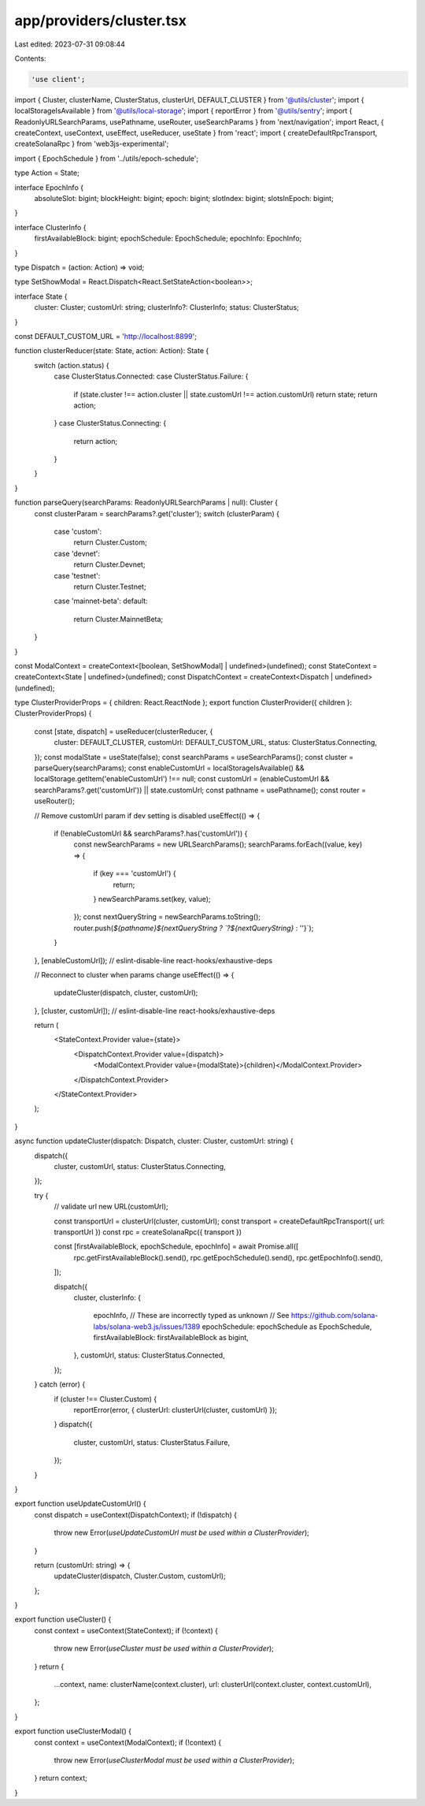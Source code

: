 app/providers/cluster.tsx
=========================

Last edited: 2023-07-31 09:08:44

Contents:

.. code-block:: tsx

    'use client';

import { Cluster, clusterName, ClusterStatus, clusterUrl, DEFAULT_CLUSTER } from '@utils/cluster';
import { localStorageIsAvailable } from '@utils/local-storage';
import { reportError } from '@utils/sentry';
import { ReadonlyURLSearchParams, usePathname, useRouter, useSearchParams } from 'next/navigation';
import React, { createContext, useContext, useEffect, useReducer, useState } from 'react';
import { createDefaultRpcTransport, createSolanaRpc } from 'web3js-experimental';

import { EpochSchedule } from '../utils/epoch-schedule';

type Action = State;

interface EpochInfo {
    absoluteSlot: bigint;
    blockHeight: bigint;
    epoch: bigint;
    slotIndex: bigint;
    slotsInEpoch: bigint;
}

interface ClusterInfo {
    firstAvailableBlock: bigint;
    epochSchedule: EpochSchedule;
    epochInfo: EpochInfo;
}

type Dispatch = (action: Action) => void;

type SetShowModal = React.Dispatch<React.SetStateAction<boolean>>;

interface State {
    cluster: Cluster;
    customUrl: string;
    clusterInfo?: ClusterInfo;
    status: ClusterStatus;
}

const DEFAULT_CUSTOM_URL = 'http://localhost:8899';

function clusterReducer(state: State, action: Action): State {
    switch (action.status) {
        case ClusterStatus.Connected:
        case ClusterStatus.Failure: {
            if (state.cluster !== action.cluster || state.customUrl !== action.customUrl) return state;
            return action;
        }
        case ClusterStatus.Connecting: {
            return action;
        }
    }
}

function parseQuery(searchParams: ReadonlyURLSearchParams | null): Cluster {
    const clusterParam = searchParams?.get('cluster');
    switch (clusterParam) {
        case 'custom':
            return Cluster.Custom;
        case 'devnet':
            return Cluster.Devnet;
        case 'testnet':
            return Cluster.Testnet;
        case 'mainnet-beta':
        default:
            return Cluster.MainnetBeta;
    }
}

const ModalContext = createContext<[boolean, SetShowModal] | undefined>(undefined);
const StateContext = createContext<State | undefined>(undefined);
const DispatchContext = createContext<Dispatch | undefined>(undefined);

type ClusterProviderProps = { children: React.ReactNode };
export function ClusterProvider({ children }: ClusterProviderProps) {
    const [state, dispatch] = useReducer(clusterReducer, {
        cluster: DEFAULT_CLUSTER,
        customUrl: DEFAULT_CUSTOM_URL,
        status: ClusterStatus.Connecting,
    });
    const modalState = useState(false);
    const searchParams = useSearchParams();
    const cluster = parseQuery(searchParams);
    const enableCustomUrl = localStorageIsAvailable() && localStorage.getItem('enableCustomUrl') !== null;
    const customUrl = (enableCustomUrl && searchParams?.get('customUrl')) || state.customUrl;
    const pathname = usePathname();
    const router = useRouter();

    // Remove customUrl param if dev setting is disabled
    useEffect(() => {
        if (!enableCustomUrl && searchParams?.has('customUrl')) {
            const newSearchParams = new URLSearchParams();
            searchParams.forEach((value, key) => {
                if (key === 'customUrl') {
                    return;
                }
                newSearchParams.set(key, value);
            });
            const nextQueryString = newSearchParams.toString();
            router.push(`${pathname}${nextQueryString ? `?${nextQueryString}` : ''}`);
        }
    }, [enableCustomUrl]); // eslint-disable-line react-hooks/exhaustive-deps

    // Reconnect to cluster when params change
    useEffect(() => {
        updateCluster(dispatch, cluster, customUrl);
    }, [cluster, customUrl]); // eslint-disable-line react-hooks/exhaustive-deps

    return (
        <StateContext.Provider value={state}>
            <DispatchContext.Provider value={dispatch}>
                <ModalContext.Provider value={modalState}>{children}</ModalContext.Provider>
            </DispatchContext.Provider>
        </StateContext.Provider>
    );
}

async function updateCluster(dispatch: Dispatch, cluster: Cluster, customUrl: string) {
    dispatch({
        cluster,
        customUrl,
        status: ClusterStatus.Connecting,
    });

    try {
        // validate url
        new URL(customUrl);

        const transportUrl = clusterUrl(cluster, customUrl);
        const transport = createDefaultRpcTransport({ url: transportUrl })
        const rpc = createSolanaRpc({ transport })

        const [firstAvailableBlock, epochSchedule, epochInfo] = await Promise.all([
            rpc.getFirstAvailableBlock().send(),
            rpc.getEpochSchedule().send(),
            rpc.getEpochInfo().send(),
        ]);

        dispatch({
            cluster,
            clusterInfo: {
                epochInfo,
                // These are incorrectly typed as unknown
                // See https://github.com/solana-labs/solana-web3.js/issues/1389
                epochSchedule: epochSchedule as EpochSchedule,
                firstAvailableBlock: firstAvailableBlock as bigint,
            },
            customUrl,
            status: ClusterStatus.Connected,
        });
    } catch (error) {
        if (cluster !== Cluster.Custom) {
            reportError(error, { clusterUrl: clusterUrl(cluster, customUrl) });
        }
        dispatch({
            cluster,
            customUrl,
            status: ClusterStatus.Failure,
        });
    }
}

export function useUpdateCustomUrl() {
    const dispatch = useContext(DispatchContext);
    if (!dispatch) {
        throw new Error(`useUpdateCustomUrl must be used within a ClusterProvider`);
    }

    return (customUrl: string) => {
        updateCluster(dispatch, Cluster.Custom, customUrl);
    };
}

export function useCluster() {
    const context = useContext(StateContext);
    if (!context) {
        throw new Error(`useCluster must be used within a ClusterProvider`);
    }
    return {
        ...context,
        name: clusterName(context.cluster),
        url: clusterUrl(context.cluster, context.customUrl),
    };
}

export function useClusterModal() {
    const context = useContext(ModalContext);
    if (!context) {
        throw new Error(`useClusterModal must be used within a ClusterProvider`);
    }
    return context;
}


